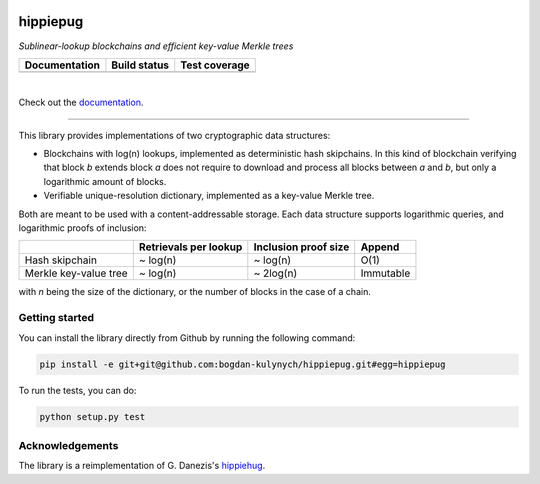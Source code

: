 .. image:: hippiepug.svg
   :width: 100px
   :alt: Hippiepug

=========
hippiepug
=========

*Sublinear-lookup blockchains and efficient key-value Merkle trees*

+---------------+----------------+---------------+
| Documentation | Build status   | Test coverage |
+===============+================+===============+
| |docs_status| | |build_status| | |test_cov|    |
+---------------+----------------+---------------+

.. |docs_status| image:: https://readthedocs.org/projects/hippiepug/badge/?version=latest
   :target: https://hippiepug.readthedocs.io/?badge=latest
   :alt: Documentation Status

.. |build_status| image:: https://travis-ci.org/bogdan-kulynych/hippiepug.svg?branch=master
   :target: https://travis-ci.org/bogdan-kulynych/hippiepug
   :alt: Build status

.. |test_cov| image:: https://coveralls.io/repos/github/bogdan-kulynych/hippiepug/badge.svg
   :target: https://coveralls.io/github/bogdan-kulynych/hippiepug
   :alt: Test coverage

|

Check out the `documentation <https://hippiepug.readthedocs.io/>`_.

--------------

.. inclusion-marker-do-not-remove

This library provides implementations of two cryptographic data structures:

- Blockchains with log(n) lookups, implemented as deterministic hash skipchains. In this kind of blockchain verifying that block *b* extends block *a* does not require to download and process all blocks between *a* and *b*, but only a logarithmic amount of blocks.
- Verifiable unique-resolution dictionary, implemented as a key-value Merkle tree.

Both are meant to be used with a content-addressable storage. Each data structure supports logarithmic queries, and logarithmic proofs of inclusion:

+-----------------------+--------------------------+----------------------+----------------+
|                       | Retrievals per lookup    | Inclusion proof size | Append         |
+=======================+==========================+======================+================+
| Hash skipchain        | ~ log(n)                 | ~ log(n)             | O(1)           |
+-----------------------+--------------------------+----------------------+----------------+
| Merkle key-value tree | ~ log(n)                 | ~ 2log(n)            | Immutable      |
+-----------------------+--------------------------+----------------------+----------------+

with *n* being the size of the dictionary, or the number of blocks in the case of a chain.

Getting started
~~~~~~~~~~~~~~~

You can install the library directly from Github by running the following command:

.. code-block::  bash

   pip install -e git+git@github.com:bogdan-kulynych/hippiepug.git#egg=hippiepug

To run the tests, you can do:

.. code-block::  bash

   python setup.py test

Acknowledgements
~~~~~~~~~~~~~~~~

The library is a reimplementation of G. Danezis's `hippiehug`_.

.. _hippiehug:  https://github.com/gdanezis/rousseau-chain
